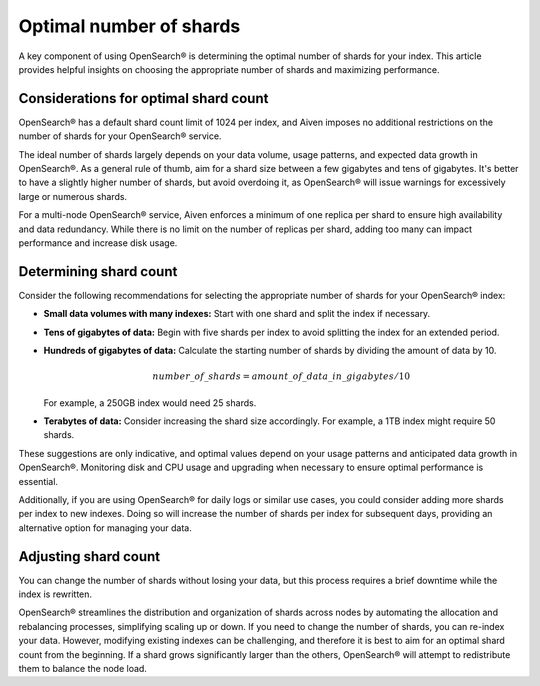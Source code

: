 Optimal number of shards
==========================

A key component of using OpenSearch® is determining the optimal number of shards for your index. This article provides helpful insights on choosing the appropriate number of shards and maximizing performance.

Considerations for optimal shard count 
----------------------------------------
OpenSearch® has a default shard count limit of 1024 per index, and Aiven imposes no additional restrictions on the number of shards for your OpenSearch® service. 

The ideal number of shards largely depends on your data volume, usage patterns, and expected data growth in OpenSearch®. As a general rule of thumb, aim for a shard size between a few gigabytes and tens of gigabytes. It's better to have a slightly higher number of shards, but avoid overdoing it, as OpenSearch® will issue warnings for excessively large or numerous shards.

For a multi-node OpenSearch® service, Aiven enforces a minimum of one replica per shard to ensure high availability and data redundancy. While there is no limit on the number of replicas per shard, adding too many can impact performance and increase disk usage.

Determining shard count
------------------------
Consider the following recommendations for selecting the appropriate number of shards for your OpenSearch® index:

* **Small data volumes with many indexes:** Start with one shard and split the index if necessary.
* **Tens of gigabytes of data:** Begin with five shards per index to avoid splitting the index for an extended period.
* **Hundreds of gigabytes of data:** Calculate the starting number of shards by dividing the amount of data by 10. 
   
   .. math:: 
   
      number\_of\_shards = amount\_of\_data\_in\_gigabytes / 10 
   
  For example, a 250GB index would need 25 shards.

* **Terabytes of data:** Consider increasing the shard size accordingly. For example, a 1TB index might require 50 shards.

These suggestions are only indicative, and optimal values depend on your usage patterns and anticipated data growth in OpenSearch®. Monitoring disk and CPU usage and upgrading when necessary to ensure optimal performance is essential.

Additionally, if you are using OpenSearch® for daily logs or similar use cases, you could consider adding more shards per index to new indexes. Doing so will increase the number of shards per index for subsequent days, providing an alternative option for managing your data. 


Adjusting shard count
----------------------

You can change the number of shards without losing your data, but this process requires a brief downtime while the index is rewritten. 

OpenSearch® streamlines the distribution and organization of shards across nodes by automating the allocation and rebalancing processes, simplifying scaling up or down. If you need to change the number of shards, you can re-index your data. However, modifying existing indexes can be challenging, and therefore it is best to aim for an optimal shard count from the beginning. If a shard grows significantly larger than the others, OpenSearch® will attempt to redistribute them to balance the node load.

